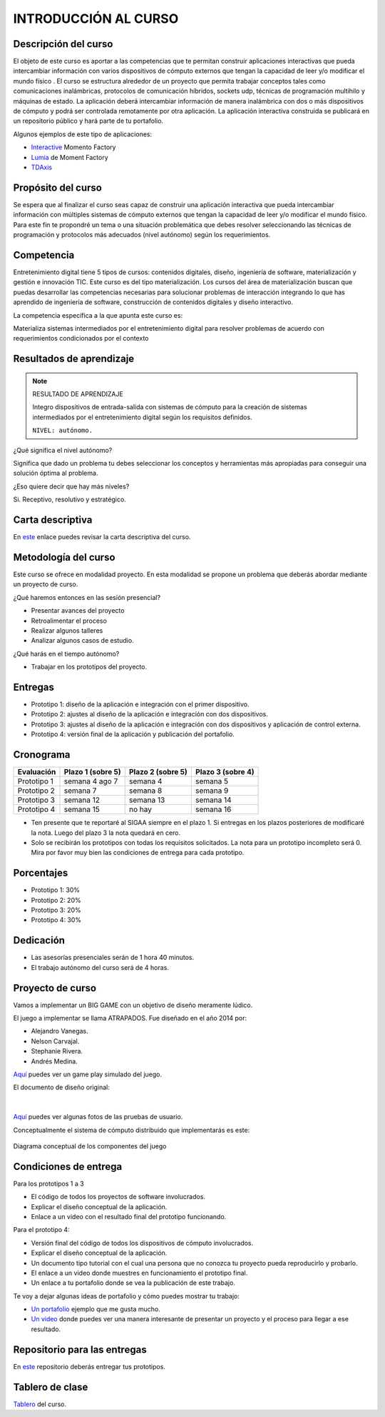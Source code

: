 INTRODUCCIÓN AL CURSO 
=======================

Descripción del curso
----------------------

El objeto de este curso es aportar a las competencias que te permitan construir aplicaciones 
interactivas que pueda intercambiar información con varios dispositivos de cómputo externos 
que tengan la capacidad de leer y/o modificar el mundo físico . El curso se estructura alrededor 
de un proyecto que permita trabajar conceptos tales como comunicaciones inalámbricas, protocolos 
de comunicación híbridos, sockets udp, técnicas de programación multihilo y máquinas de estado. 
La aplicación deberá intercambiar información de manera inalámbrica con dos o más dispositivos 
de cómputo y podrá ser controlada remotamente por otra aplicación. La aplicación interactiva 
construida se publicará en un repositorio público y hará parte de tu portafolio.

Algunos ejemplos de este tipo de aplicaciones:

* `Interactive <https://momentfactory.com/reel/interactive-demo>`__ Momento Factory
* `Lumia <https://momentfactory.com/reel/lumina-night-walks-demo>`__ de Moment Factory
* `TDAxis <https://tdaxis.github.io/>`__

Propósito del curso
---------------------

Se espera que al finalizar el curso seas capaz de construir una aplicación 
interactiva que pueda intercambiar información con múltiples sistemas de cómputo externos 
que tengan la capacidad de leer y/o modificar el mundo físico. Para este fin te propondré un 
tema o una situación problemática que debes resolver seleccionando las técnicas 
de programación y protocolos más adecuados (nivel autónomo) según los requerimientos. 

Competencia
------------

Entretenimiento digital tiene 5 tipos de cursos: contenidos digitales, diseño, 
ingeniería de software, materialización y gestión e innovación TIC. 
Este curso es del tipo materialización. Los cursos del área de materialización buscan 
que puedas desarrollar las competencias necesarias para solucionar problemas de 
interacción integrando lo que has aprendido de ingeniería de software, construcción 
de contenidos digitales y diseño interactivo.

La competencia específica a la que apunta este curso es:

Materializa sistemas intermediados por el entretenimiento digital para resolver problemas 
de acuerdo con requerimientos condicionados por el contexto

Resultados de aprendizaje
----------------------------

.. note:: RESULTADO DE APRENDIZAJE

    Integro dispositivos de entrada-salida con sistemas de cómputo para la creación de sistemas 
    intermediados por el entretenimiento digital según los requisitos definidos.

    ``NIVEL: autónomo.``

¿Qué significa el nivel autónomo?

Significa que dado un problema tu debes seleccionar los conceptos y herramientas más 
apropiadas para conseguir una solución óptima al problema.

¿Eso quiere decir que hay más niveles?

Si. Receptivo, resolutivo y estratégico.

Carta descriptiva
-------------------

En `este <https://github.com/juanferfranco/SistemasFisicosInteractivos2/tree/main/docs/_static/cartaDescriptiva.xlsm>`__ enlace 
puedes revisar la carta descriptiva del curso.

Metodología del curso
----------------------

Este curso se ofrece en modalidad proyecto. En esta modalidad se propone un problema que 
deberás abordar mediante un proyecto de curso.

¿Qué haremos entonces en las sesión presencial?

* Presentar avances del proyecto
* Retroalimentar el proceso
* Realizar algunos talleres
* Analizar algunos casos de estudio.

¿Qué harás en el tiempo autónomo?

* Trabajar en los prototipos del proyecto.


Entregas
-----------

* Prototipo 1: diseño de la aplicación e integración con el primer dispositivo.
* Prototipo 2: ajustes al diseño de la aplicación e integración con dos dispositivos.
* Prototipo 3: ajustes al diseño de la aplicación e integración con dos dispositivos y 
  aplicación de control externa.	
* Prototipo 4: versión final de la aplicación y publicación del portafolio.	

Cronograma
-----------

=========== ==================  ===================== =====================
Evaluación  Plazo 1 (sobre 5)   Plazo 2 (sobre 5)     Plazo 3 (sobre 4)
=========== ==================  ===================== ===================== 
Prototipo 1 semana 4 ago 7      semana 4              semana 5
Prototipo 2 semana 7            semana 8              semana 9
Prototipo 3 semana 12           semana 13             semana 14
Prototipo 4 semana 15           no hay                semana 16
=========== ==================  ===================== ===================== 

* Ten presente que te reportaré al SIGAA siempre en el plazo 1. Si entregas en los 
  plazos posteriores de modificaré la nota. Luego del plazo 3 la nota quedará 
  en cero.
* Solo se recibirán los prototipos con todas los requisitos solicitados. La nota 
  para un prototipo incompleto será 0. Mira por favor muy bien las condiciones de entrega 
  para cada prototipo.

Porcentajes
-----------

* Prototipo 1: 30%
* Prototipo 2: 20%
* Prototipo 3: 20%
* Prototipo 4: 30%

Dedicación 
------------

* Las asesorías presenciales serán de 1 hora 40 minutos.
* El trabajo autónomo del curso será de 4 horas.

Proyecto de curso
--------------------

Vamos a implementar un BIG GAME con un objetivo de diseño meramente lúdico. 

El juego a implementar se llama ATRAPADOS. Fue diseñado en el año 2014 por:

* Alejandro Vanegas.
* Nelson Carvajal.
* Stephanie Rivera.
* Andrés Medina.

`Aquí <https://youtu.be/OD44njx0Wh4>`__ puedes ver un game play simulado del juego.

El documento de diseño original:

.. figure:: ../_static/DesignDoc.JPG
   :alt: Documento de diseño 
   :class: with-shadow
   :align: center
   :width: 100%

|

`Aquí <https://drive.google.com/drive/folders/0B0FEIQwvlT4MN2pUd0JRdnlVMjA?resourcekey=0-cSomz0TgoCQmvo9f_sXdLQ&usp=share_link>`__ 
puedes ver algunas fotos de las pruebas de usuario.

Conceptualmente el sistema de cómputo distribuido que implementarás es este:

.. figure:: ../_static/AtrapadosDiagram.png
   :alt: Diagrama conceptual de atrapados
   :class: with-shadow
   :align: center
   :width: 100%

   Diagrama conceptual de los componentes del juego

Condiciones de entrega 
-----------------------

Para los prototipos 1 a 3

* El código de todos los proyectos de software involucrados.
* Explicar el diseño conceptual de la aplicación.
* Enlace a un video con el resultado final del prototipo funcionando.

Para el prototipo 4:

* Versión final del código de todos los dispositivos de cómputo involucrados.
* Explicar el diseño conceptual de la aplicación.
* Un documento tipo tutorial con el cual una persona que no conozca 
  tu proyecto pueda reproducirlo y probarlo.
* El enlace a un video donde muestres en funcionamiento el prototipo final.
* Un enlace a tu portafolio donde se vea la publicación de este trabajo.


Te voy a dejar algunas ideas de portafolio y cómo puedes mostrar tu trabajo:

* `Un portafolio <https://www.jellever.be/>`__ ejemplo que me gusta mucho.
* `Un video <https://youtu.be/CTvbuqRCoKk>`__ donde puedes ver una manera interesante 
  de presentar un proyecto y el proceso para llegar a ese resultado.

Repositorio para las entregas
-------------------------------

En `este <https://classroom.github.com/a/VziI50xB>`__ repositorio deberás entregar tus prototipos.


Tablero de clase
------------------

`Tablero <https://upbeduco-my.sharepoint.com/:wb:/g/personal/juanf_franco_upb_edu_co/EaEbUCuFdDlHi26CSt36qdwBwwlp-F_Zjtj9YeQNMck9lQ?e=GVdzE2>`__ 
del curso.

